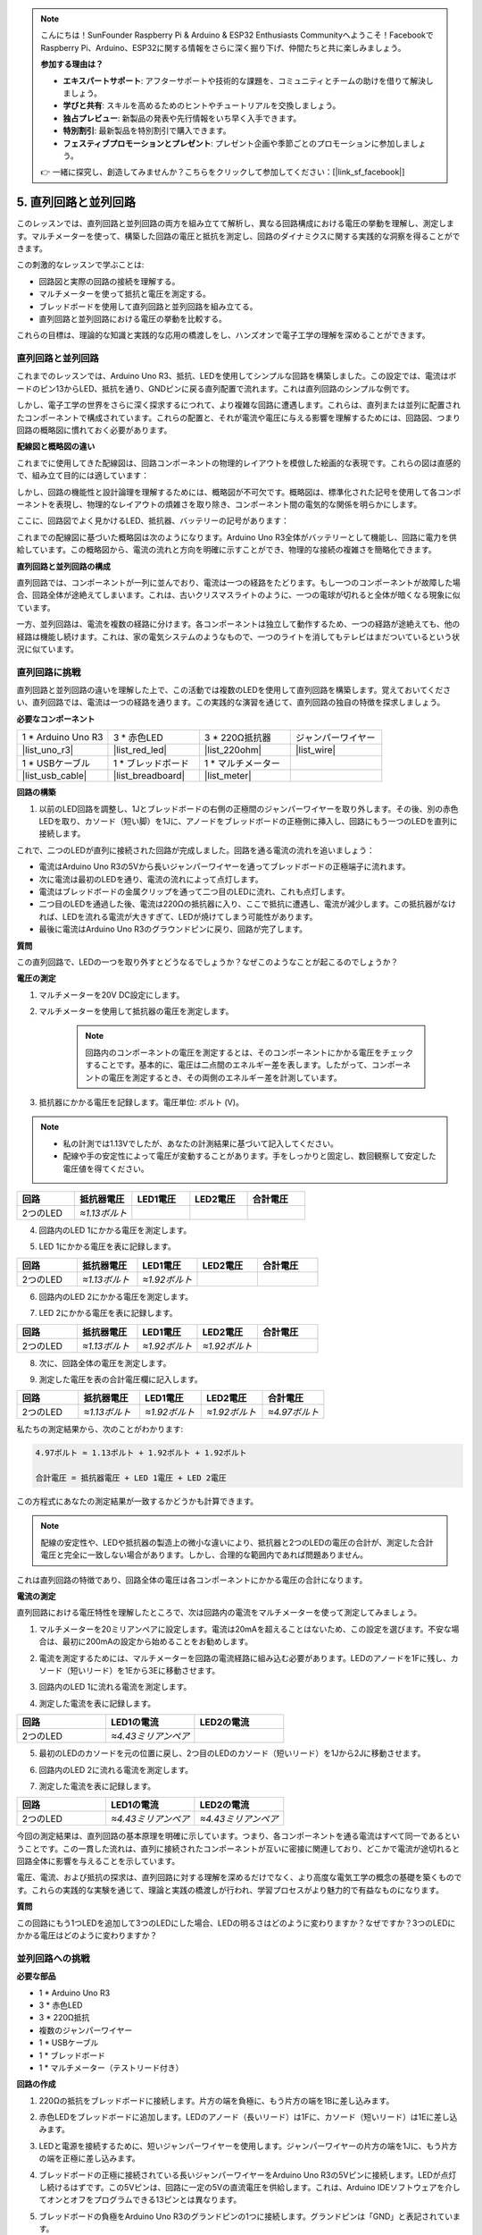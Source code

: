 .. note::

    こんにちは！SunFounder Raspberry Pi & Arduino & ESP32 Enthusiasts Communityへようこそ！FacebookでRaspberry Pi、Arduino、ESP32に関する情報をさらに深く掘り下げ、仲間たちと共に楽しみましょう。

    **参加する理由は？**

    - **エキスパートサポート**: アフターサポートや技術的な課題を、コミュニティとチームの助けを借りて解決しましょう。
    - **学びと共有**: スキルを高めるためのヒントやチュートリアルを交換しましょう。
    - **独占プレビュー**: 新製品の発表や先行情報をいち早く入手できます。
    - **特別割引**: 最新製品を特別割引で購入できます。
    - **フェスティブプロモーションとプレゼント**: プレゼント企画や季節ごとのプロモーションに参加しましょう。

    👉 一緒に探究し、創造してみませんか？こちらをクリックして参加してください：[|link_sf_facebook|]


5. 直列回路と並列回路
=================================================

このレッスンでは、直列回路と並列回路の両方を組み立てて解析し、異なる回路構成における電圧の挙動を理解し、測定します。マルチメーターを使って、構築した回路の電圧と抵抗を測定し、回路のダイナミクスに関する実践的な洞察を得ることができます。

この刺激的なレッスンで学ぶことは:

* 回路図と実際の回路の接続を理解する。
* マルチメーターを使って抵抗と電圧を測定する。
* ブレッドボードを使用して直列回路と並列回路を組み立てる。
* 直列回路と並列回路における電圧の挙動を比較する。

これらの目標は、理論的な知識と実践的な応用の橋渡しをし、ハンズオンで電子工学の理解を深めることができます。


直列回路と並列回路
------------------------------------------

これまでのレッスンでは、Arduino Uno R3、抵抗、LEDを使用してシンプルな回路を構築しました。この設定では、電流はボードのピン13からLED、抵抗を通り、GNDピンに戻る直列配置で流れます。これは直列回路のシンプルな例です。

しかし、電子工学の世界をさらに深く探求するにつれて、より複雑な回路に遭遇します。これらは、直列または並列に配置されたコンポーネントで構成されています。これらの配置と、それが電流や電圧に与える影響を理解するためには、回路図、つまり回路の概略図に慣れておく必要があります。

**配線図と概略図の違い**

これまでに使用してきた配線図は、回路コンポーネントの物理的レイアウトを模倣した絵画的な表現です。これらの図は直感的で、組み立て目的には適しています：

.. image:: img/2_uno_gnd.png
    :width: 600
    :align: center

しかし、回路の機能性と設計論理を理解するためには、概略図が不可欠です。概略図は、標準化された記号を使用して各コンポーネントを表現し、物理的なレイアウトの煩雑さを取り除き、コンポーネント間の電気的な関係を明らかにします。

ここに、回路図でよく見かけるLED、抵抗器、バッテリーの記号があります：

.. image:: img/5_led_resistor_symbol.png
  :align: center

これまでの配線図に基づいた概略図は次のようになります。Arduino Uno R3全体がバッテリーとして機能し、回路に電力を供給しています。この概略図から、電流の流れと方向を明確に示すことができ、物理的な接続の複雑さを簡略化できます。

.. image:: img/5_serial_circuit_1led.png
  :align: center

**直列回路と並列回路の構成**

直列回路では、コンポーネントが一列に並んでおり、電流は一つの経路をたどります。もし一つのコンポーネントが故障した場合、回路全体が途絶えてしまいます。これは、古いクリスマスライトのように、一つの電球が切れると全体が暗くなる現象に似ています。

.. image:: img/5_serial_circuit_2led.png
  :align: center

一方、並列回路は、電流を複数の経路に分けます。各コンポーネントは独立して動作するため、一つの経路が途絶えても、他の経路は機能し続けます。これは、家の電気システムのようなもので、一つのライトを消してもテレビはまだついているという状況に似ています。

.. image:: img/5_parallel_circuit.png
  :align: center


直列回路に挑戦
------------------------------

直列回路と並列回路の違いを理解した上で、この活動では複数のLEDを使用して直列回路を構築します。覚えておいてください、直列回路では、電流は一つの経路を通ります。この実践的な演習を通じて、直列回路の独自の特徴を探求しましょう。

**必要なコンポーネント**

.. list-table:: 
   :widths: 25 25 25 25
   :header-rows: 0

   * - 1 * Arduino Uno R3
     - 3 * 赤色LED
     - 3 * 220Ω抵抗器
     - ジャンパーワイヤー
   * - |list_uno_r3| 
     - |list_red_led| 
     - |list_220ohm| 
     - |list_wire| 
   * - 1 * USBケーブル
     - 1 * ブレッドボード
     - 1 * マルチメーター
     -   
   * - |list_usb_cable| 
     - |list_breadboard| 
     - |list_meter|
     - 

**回路の構築**

1. 以前のLED回路を調整し、1Jとブレッドボードの右側の正極間のジャンパーワイヤーを取り外します。その後、別の赤色LEDを取り、カソード（短い脚）を1Jに、アノードをブレッドボードの正極側に挿入し、回路にもう一つのLEDを直列に接続します。

.. image:: img/5_serial_circuit.png

これで、二つのLEDが直列に接続された回路が完成しました。回路を通る電流の流れを追いましょう：

* 電流はArduino Uno R3の5Vから長いジャンパーワイヤーを通ってブレッドボードの正極端子に流れます。
* 次に電流は最初のLEDを通り、電流の流れによって点灯します。
* 電流はブレッドボードの金属クリップを通って二つ目のLEDに流れ、これも点灯します。
* 二つ目のLEDを通過した後、電流は220Ωの抵抗器に入り、ここで抵抗に遭遇し、電流が減少します。この抵抗器がなければ、LEDを流れる電流が大きすぎて、LEDが焼けてしまう可能性があります。
* 最後に電流はArduino Uno R3のグラウンドピンに戻り、回路が完了します。

**質問** 

この直列回路で、LEDの一つを取り外すとどうなるでしょうか？なぜこのようなことが起こるのでしょうか？

.. image:: img/5_serial_circuit_remove.png
    :width: 600
    :align: center


**電圧の測定**

1. マルチメーターを20V DC設定にします。

.. image:: img/multimeter_dc_20v.png
    :width: 300
    :align: center

2. マルチメーターを使用して抵抗器の電圧を測定します。

    .. note::
        
        回路内のコンポーネントの電圧を測定するとは、そのコンポーネントにかかる電圧をチェックすることです。基本的に、電圧は二点間のエネルギー差を表します。したがって、コンポーネントの電圧を測定するとき、その両側のエネルギー差を計測しています。

.. image:: img/5_serial_circuit_voltage_resistor.png
    :width: 600
    :align: center

3. 抵抗器にかかる電圧を記録します。電圧単位: ボルト (V)。

.. note::

    * 私の計測では1.13Vでしたが、あなたの計測結果に基づいて記入してください。

    * 配線や手の安定性によって電圧が変動することがあります。手をしっかりと固定し、数回観察して安定した電圧値を得てください。

.. list-table::
   :widths: 25 25 25 25 25
   :header-rows: 1

   * - 回路
     - 抵抗器電圧
     - LED1電圧
     - LED2電圧
     - 合計電圧 
   * - 2つのLED
     - *≈1.13ボルト*
     - 
     - 
     - 

4. 回路内のLED 1にかかる電圧を測定します。

.. image:: img/5_serial_circuit_voltage_led1.png
    :width: 600
    :align: center

5. LED 1にかかる電圧を表に記録します。

.. list-table::
   :widths: 25 25 25 25 25
   :header-rows: 1

   * - 回路
     - 抵抗器電圧
     - LED1電圧
     - LED2電圧
     - 合計電圧 
   * - 2つのLED
     - *≈1.13ボルト*
     - *≈1.92ボルト*
     - 
     - 

6. 回路内のLED 2にかかる電圧を測定します。

.. image:: img/5_serial_circuit_voltage_led2.png
    :width: 600
    :align: center

7. LED 2にかかる電圧を表に記録します。

.. list-table::
   :widths: 25 25 25 25 25
   :header-rows: 1

   * - 回路
     - 抵抗器電圧
     - LED1電圧
     - LED2電圧
     - 合計電圧 
   * - 2つのLED
     - *≈1.13ボルト*
     - *≈1.92ボルト*
     - *≈1.92ボルト*
     - 

8. 次に、回路全体の電圧を測定します。

.. image:: img/5_serial_circuit_voltage.png
    :width: 600
    :align: center

9. 測定した電圧を表の合計電圧欄に記入します。

.. list-table::
   :widths: 25 25 25 25 25
   :header-rows: 1

   * - 回路
     - 抵抗器電圧
     - LED1電圧
     - LED2電圧
     - 合計電圧 
   * - 2つのLED
     - *≈1.13ボルト*
     - *≈1.92ボルト*
     - *≈1.92ボルト*
     - *≈4.97ボルト*


私たちの測定結果から、次のことがわかります:

.. code-block::

  4.97ボルト ≈ 1.13ボルト + 1.92ボルト + 1.92ボルト

  合計電圧 = 抵抗器電圧 + LED 1電圧 + LED 2電圧

この方程式にあなたの測定結果が一致するかどうかも計算できます。


.. note::
    
    配線の安定性や、LEDや抵抗器の製造上の微小な違いにより、抵抗器と2つのLEDの電圧の合計が、測定した合計電圧と完全に一致しない場合があります。しかし、合理的な範囲内であれば問題ありません。


これは直列回路の特徴であり、回路全体の電圧は各コンポーネントにかかる電圧の合計になります。

**電流の測定**

直列回路における電圧特性を理解したところで、次は回路内の電流をマルチメーターを使って測定してみましょう。

1. マルチメーターを20ミリアンペアに設定します。電流は20mAを超えることはないため、この設定を選びます。不安な場合は、最初に200mAの設定から始めることをお勧めします。

.. image:: img/multimeter_20a.png
  :width: 300
  :align: center

2. 電流を測定するためには、マルチメーターを回路の電流経路に組み込む必要があります。LEDのアノードを1Fに残し、カソード（短いリード）を1Eから3Eに移動させます。

.. image:: img/5_serial_circuit_led1_current.png
    :width: 600
    :align: center

3. 回路内のLED 1に流れる電流を測定します。

.. image:: img/5_serial_circuit_led1_current1.png
    :width: 600
    :align: center

4. 測定した電流を表に記録します。

.. list-table::
   :widths: 25 25 25
   :header-rows: 1

   * - 回路
     - LED1の電流
     - LED2の電流
   * - 2つのLED
     - *≈4.43ミリアンペア*
     - 

5. 最初のLEDのカソードを元の位置に戻し、2つ目のLEDのカソード（短いリード）を1Jから2Jに移動させます。

.. image:: img/5_serial_circuit_led2_current.png
    :width: 600
    :align: center

6. 回路内のLED 2に流れる電流を測定します。

.. image:: img/5_serial_circuit_led2_current1.png
    :width: 600
    :align: center

7. 測定した電流を表に記録します。

.. list-table::
   :widths: 25 25 25
   :header-rows: 1

   * - 回路
     - LED1の電流
     - LED2の電流
   * - 2つのLED
     - *≈4.43ミリアンペア*
     - *≈4.43ミリアンペア*

今回の測定結果は、直列回路の基本原理を明確に示しています。つまり、各コンポーネントを通る電流はすべて同一であるということです。この一貫した流れは、直列に接続されたコンポーネントが互いに密接に関連しており、どこかで電流が途切れると回路全体に影響を与えることを示しています。

電圧、電流、および抵抗の探求は、直列回路に対する理解を深めるだけでなく、より高度な電気工学の概念の基礎を築くものです。これらの実践的な実験を通じて、理論と実践の橋渡しが行われ、学習プロセスがより魅力的で有益なものになります。


**質問**

この回路にもう1つLEDを追加して3つのLEDにした場合、LEDの明るさはどのように変わりますか？なぜですか？3つのLEDにかかる電圧はどのように変わりますか？



並列回路への挑戦
---------------------------------------

**必要な部品**

* 1 * Arduino Uno R3
* 3 * 赤色LED
* 3 * 220Ω抵抗
* 複数のジャンパーワイヤー
* 1 * USBケーブル
* 1 * ブレッドボード
* 1 * マルチメーター（テストリード付き）

**回路の作成**

.. image:: img/5_parallel_circuit_bb.png
    :width: 600
    :align: center
  
1. 220Ωの抵抗をブレッドボードに接続します。片方の端を負極に、もう片方の端を1Bに差し込みます。

.. image:: img/2_connect_resistor.png
    :width: 300
    :align: center

2. 赤色LEDをブレッドボードに追加します。LEDのアノード（長いリード）は1Fに、カソード（短いリード）は1Eに差し込みます。

.. image:: img/2_connect_led.png
    :width: 300
    :align: center

3. LEDと電源を接続するために、短いジャンパーワイヤーを使用します。ジャンパーワイヤーの片方の端を1Jに、もう片方の端を正極に差し込みます。

.. image:: img/2_connect_wire.png
    :width: 300
    :align: center

4. ブレッドボードの正極に接続されている長いジャンパーワイヤーをArduino Uno R3の5Vピンに接続します。LEDが点灯し続けるはずです。この5Vピンは、回路に一定の5Vの直流電圧を供給します。これは、Arduino IDEソフトウェアを介してオンとオフをプログラムできる13ピンとは異なります。

.. image:: img/5_parallel_circuit_5v.png
    :width: 600
    :align: center

5. ブレッドボードの負極をArduino Uno R3のグランドピンの1つに接続します。グランドピンは「GND」と表記されています。

.. image:: img/5_parallel_circuit_gnd.png
    :width: 600
    :align: center

6. もう一つの220Ω抵抗を取り出し、一端を負極に接続し、もう一端を6Bの穴に差し込みます。

.. image:: img/5_parallel_circuit_resistor.png
    :width: 600
    :align: center

7. 別の赤色LEDを用意します。LEDのアノード（長いリード）は6Fに、カソード（短いリード）は6Eに挿し込みます。

.. image:: img/5_parallel_circuit_led.png
    :width: 600
    :align: center

8. 最後に、短いジャンパーワイヤーの一端を6Jに、もう一端を正極に差し込みます。これで並列回路が完成します。

.. image:: img/5_parallel_circuit_bb.png
    :width: 600
    :align: center

これで、この回路には2つのLEDが並列配置されています。電流が流れる経路は2つあります。

* 最初の経路では、ジャンパーワイヤーから電流が1つ目のLEDに入り、電流制限抵抗を通り、ブレッドボードの負極に流れます。
* 2つ目の経路では、ジャンパーワイヤーから電流が2つ目のLEDに入り、電流制限抵抗を通り、ブレッドボードの負極に流れます。
* 負極で2つの経路が再び合流し、黒い電源ワイヤーを通ってArduino Uno R3のグランドピンに到達します。


**質問**

この並列回路で、1つのLEDを取り外すとどうなりますか？その理由を説明してください。

.. image:: img/5_parallel_circuit_remove.png
    :width: 600
    :align: center


**電圧測定手順**

1. マルチメーターをDC 20ボルトモードに設定します。

.. image:: img/multimeter_dc_20v.png
    :width: 300
    :align: center

2. 並列回路では、各枝が電源から全電圧を受け取ります。そのため、各枝では約5ボルトが表示されるはずです。まず、1つ目の経路に沿って電圧を測定します。

.. image:: img/5_parallel_circuit_voltage1.png
    :width: 600
    :align: center

.. list-table::
   :widths: 25 25 25
   :header-rows: 1

   * - 回路
     - 経路1の電圧
     - 経路2の電圧
   * - 2つのLED
     - *≈5.00ボルト*
     - 

3. 次に、2つ目の経路の電圧降下を確認します。これも約5ボルトになるはずです。

.. image:: img/5_parallel_circuit_voltage2.png
    :width: 600
    :align: center

.. list-table::
   :widths: 25 25 25
   :header-rows: 1

   * - 回路
     - 経路1の電圧
     - 経路2の電圧
   * - 2つのLED
     - *≈5.00ボルト*
     - *≈5.00ボルト*

この並列回路での電圧測定演習は、各枝が電源からの全電圧を等しく受け取ることを明確に示しています。今回の場合は約5ボルトです。この一貫性は、並列回路の基本的な特性を確認するものであり、電圧が各枝で一定であることを示しています。ただし、LEDや抵抗などの部品の製造差異によっては、微小な変動が生じることもあります。

**電流測定手順**

前回の測定から、並列回路の各枝が電源から全電圧を受け取ることがわかりました。では、電流はどうでしょうか？今度はそれを測定してみましょう。

1. マルチメーターを200ミリアンペアの設定にします。

.. image:: img/multimeter_200ma.png
    :width: 300
    :align: center

2. 電流を測定するには、マルチメーターを回路の流れに組み込む必要があります。抵抗の片端をブレッドボードの負極に残し、もう片端を3Bに移動させます。

.. note::
    
    このステップにより、LED 1は消灯し、LED 2は点灯したままになります。これは、並列回路の特徴の1つであり、1つの経路が切断されても他の経路には影響がないことを示しています。

.. image:: img/5_parallel_circuit_led1_current.png
    :width: 600
    :align: center

3. マルチメーターの赤と黒のリードをLEDと抵抗の間に置くと、LED1が再び点灯します。

.. image:: img/5_parallel_circuit_led1_current1.png
    :width: 600
    :align: center

4. 測定した電流を表に記録します。

.. list-table::
   :widths: 25 25 25 25
   :header-rows: 1

   * - 回路
     - LED1の電流
     - LED2の電流
     - 合計電流
   * - 2つのLED
     - *≈12.6ミリアンペア*
     -
     - 

5. 最初の抵抗を元の位置に戻し、2つ目の抵抗の片端をブレッドボードの負極に置き、もう片端を9Bに移動させます。

.. image:: img/5_parallel_circuit_led2_current.png
    :width: 600
    :align: center

6. 次に、回路内のLED 2に流れる電流を測定します。

.. image:: img/5_parallel_circuit_led2_current1.png
    :width: 600
    :align: center
    
7. 測定した電流を表に記録します。

.. list-table::
   :widths: 25 25 25 25
   :header-rows: 1

   * - 回路
     - LED1の電流
     - LED2の電流
     - 合計電流
   * - 2つのLED
     - *≈12.6ミリアンペア*
     - *≈12.6ミリアンペア*
     - 

8. 両方の経路で電流を測定した後、経路が収束したときの合計電流はどうなりますか？今度は、ジャンパーワイヤーをブレッドボードの負極から25Cに移動させてください。

.. image:: img/5_parallel_circuit_total_current.png
    :width: 600
    :align: center

9. 現在、回路の合計電流を測定します。

.. image:: img/5_parallel_circuit_total_current1.png
    :width: 600
    :align: center

10. 測定結果を表に記入します。

.. list-table::
   :widths: 25 25 25 25
   :header-rows: 1

   * - 回路
     - LED1の電流
     - LED2の電流
     - 合計電流
   * - 2つのLED
     - *≈12.6ミリアンペア*
     - *≈12.6ミリアンペア*
     - *≈25.3ミリアンペア*

並列回路の探求を通じて、合計電流が各枝の電流の合計と一致するという重要な側面が明らかになりました。これは電気回路の基本原則に従った結果です。このハンズオン活動は、並列回路の理解を深めるだけでなく、直列回路と比較した際の異なる動作を際立たせ、並列回路がどのように電気負荷を分担するかを明確に示しています。これからも電子回路の世界を探求し続ける中で、これらの洞察が回路設計や機能性に対するより深い研究の基盤となるでしょう。

**質問**:

1. この回路にもう1つLEDを追加すると、LEDの明るさはどう変化しますか？なぜですか？答えを手帳に記入してください。

.. image:: img/5_parallel_circuit_3led.png
    :width: 600
    :align: center



直列回路と並列回路のまとめ
-----------------------------------------------------

**直列回路**

* **利点**: 回路全体を通る電流が同じであるため、電流の制御が容易です。1つの部品が故障すると、電流が止まります。配線が簡単で、大規模な回路のコストを抑えることができます。
* **欠点**: 回路の一部が故障すると、全体が機能しなくなります。回路内の電流が一定のため、異なる電流を必要とする部品を使用できません。

**並列回路**

* **利点**: 回路内のいずれかの経路が切断されても、他の枝には影響がありません。1つの枝のデバイスは他のデバイスと独立して動作できます。回路に簡単に枝を追加することができます。
* **欠点**: デバイスが増えるにつれて、より多くの電流が流れます。これは回路が加熱し、最終的に火災の危険性があるため、危険になります。過電流を避けるために、ヒューズやブレーカーを使って回路を切断します。配線が複雑になり、大規模な回路の製作コストが増加します。

**直列回路と並列回路のルール**

以下は、直列回路と並列回路のルールであり、マルチメーターを使って検証し続けることができます。
.. .. list-table::
..    :widths: 10 25 25 25
..    :header-rows: 1

..    * - Circuit
..      - Voltage
..      - Current
..      - Resistance  
..    * - Series
..      - The total voltage of the circuit equals the sum of the voltages used by each component (Total voltage = V1 + V2 + V3 + ...).
..      - The current at any point in the circuit is the same (Total current = I1 = I2 = I3 = ...).
..      - The total resistance of a circuit equals the sum of the resistances of each component (Total resistance = R1 + R2 + R3 + ...).
..    * - Parallel
..      - The voltage used by each load equals the total voltage used by the circuit (Total voltage = V1 = V2 = V3 = ...)
..      - The total current of the circuit equals the sum of the currents used by each component (Total current = I1 + I2 + I3 + ...).
..      - The reciprocal of the total resistance equals the sum of the reciprocals of each component's resistance (1/ Total resistance = 1/R1 + 1/R2 + 1/R3 + ...)   

**直列回路**

  - 回路の総電圧は、各部品が使用する電圧の合計に等しいです（総電圧 = V1 + V2 + V3 + ...）。
  - 回路の任意の点における電流は同じです（総電流 = I1 = I2 = I3 = ...）。
  - 回路の総抵抗は、各部品の抵抗の合計に等しいです（総抵抗 = R1 + R2 + R3 + ...）。

**並列回路**

  - 各負荷が使用する電圧は、回路が使用する総電圧に等しいです（総電圧 = V1 = V2 = V3 = ...）。
  - 回路の総電流は、各部品が使用する電流の合計に等しいです（総電流 = I1 + I2 + I3 + ...）。
  - 総抵抗の逆数は、各部品の抵抗の逆数の合計に等しいです（1/総抵抗 = 1/R1 + 1/R2 + 1/R3 + ...）。
